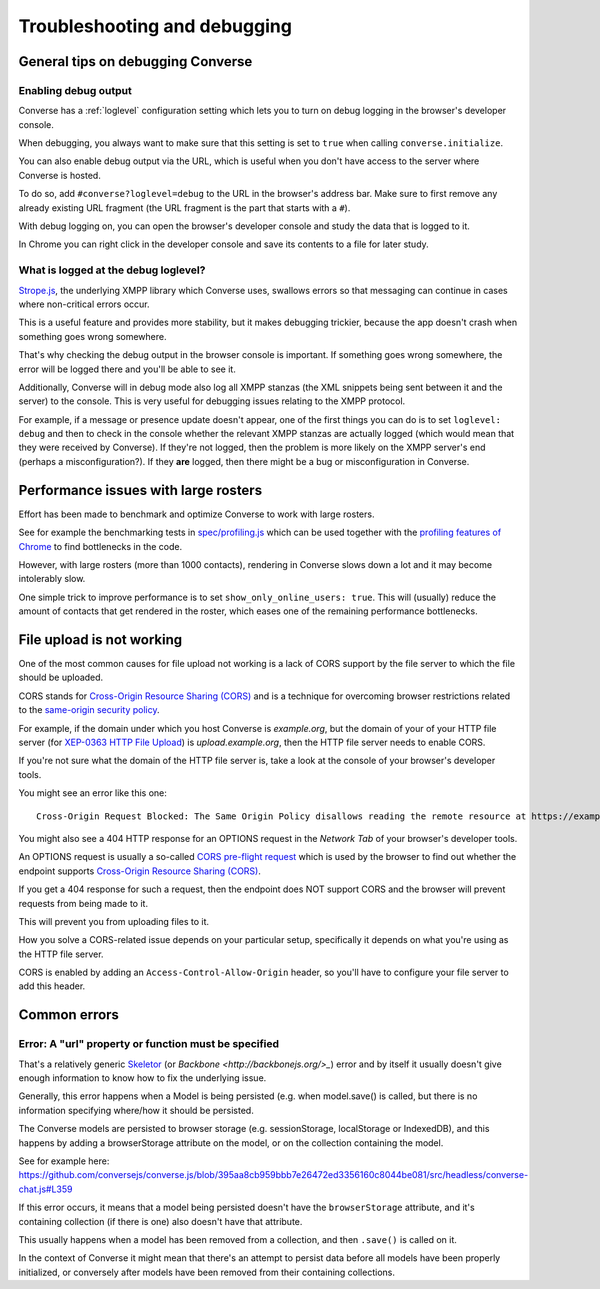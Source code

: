 .. raw:: html

    <div id="banner"><a href="https://github.com/jcbrand/converse.js/blob/master/docs/source/setup.rst">Edit me on GitHub</a></div>

=============================
Troubleshooting and debugging
=============================

General tips on debugging Converse
==================================

Enabling debug output
---------------------

Converse has a :ref:`loglevel` configuration setting which lets you to turn on
debug logging in the browser's developer console.

When debugging, you always want to make sure that this setting is set to
``true`` when calling ``converse.initialize``.

You can also enable debug output via the URL, which is useful when you don't
have access to the server where Converse is hosted.

To do so, add ``#converse?loglevel=debug`` to the URL in the browser's address bar.
Make sure to first remove any already existing URL fragment (the URL fragment
is the part that starts with a ``#``).

With debug logging on, you can open the browser's developer console and study the
data that is logged to it.

In Chrome you can right click in the developer console and save its contents to
a file for later study.

What is logged at the debug loglevel?
-------------------------------------

`Strope.js <http://strophe.im/>`_, the underlying XMPP library which Converse
uses, swallows errors so that messaging can continue in cases where
non-critical errors occur.

This is a useful feature and provides more stability, but it makes debugging
trickier, because the app doesn't crash when something goes wrong somewhere.

That's why checking the debug output in the browser console is important.
If something goes wrong somewhere, the error will be logged there and you'll be
able to see it.

Additionally, Converse will in debug mode also log all XMPP stanzas
(the XML snippets being sent between it and the server) to the console.
This is very useful for debugging issues relating to the XMPP protocol.

For example, if a message or presence update doesn't appear, one of the first
things you can do is to set ``loglevel: debug`` and then to check in the console
whether the relevant XMPP stanzas are actually logged (which would mean that
they were received by Converse). If they're not logged, then the problem is
more likely on the XMPP server's end (perhaps a misconfiguration?). If they
**are** logged, then there might be a bug or misconfiguration in Converse.

Performance issues with large rosters
=====================================

Effort has been made to benchmark and optimize Converse to work with large
rosters.

See for example the benchmarking tests in `spec/profiling.js
<https://github.com/jcbrand/converse.js/blob/master/spec/profiling.js>`_ which
can be used together with the `profiling features of
Chrome <https://developer.chrome.com/devtools/docs/cpu-profiling>`_ to find
bottlenecks in the code.

However, with large rosters (more than 1000 contacts), rendering in
Converse slows down a lot and it may become intolerably slow.

One simple trick to improve performance is to set ``show_only_online_users: true``.
This will (usually) reduce the amount of contacts that get rendered in the
roster, which eases one of the remaining performance bottlenecks.

File upload is not working
==========================

One of the most common causes for file upload not working is a lack of CORS
support by the file server to which the file should be uploaded.

CORS stands for `Cross-Origin Resource Sharing (CORS) <https://developer.mozilla.org/en-US/docs/Web/HTTP/CORS>`_
and is a technique for overcoming browser restrictions related to the
`same-origin security policy <https://developer.mozilla.org/en-US/docs/Web/Security/Same-origin_policy>`_.

For example, if the domain under which you host Converse is *example.org*,
but the domain of your of your HTTP file server (for `XEP-0363 HTTP File Upload <https://xmpp.org/extensions/xep-0363.html>`_)
is *upload.example.org*, then the HTTP file server needs to enable CORS.

If you're not sure what the domain of the HTTP file server is, take a look at
the console of your browser's developer tools.

You might see an error like this one::

    Cross-Origin Request Blocked: The Same Origin Policy disallows reading the remote resource at https://example.de:5443/...

You might also see a 404 HTTP response for an OPTIONS request in the `Network Tab` of your browser's developer tools.

An OPTIONS request is usually a so-called
`CORS pre-flight request <https://developer.mozilla.org/en-US/docs/Web/HTTP/Methods/OPTIONS#Preflighted_requests_in_CORS>`_
which is used by the browser to find out whether the endpoint supports
`Cross-Origin Resource Sharing (CORS) <https://developer.mozilla.org/en-US/docs/Web/HTTP/CORS>`_.

If you get a 404 response for such a request, then the endpoint does NOT
support CORS and the browser will prevent requests from being made to it.

This will prevent you from uploading files to it.

How you solve a CORS-related issue depends on your particular setup, specifically it depends on
what you're using as the HTTP file server.

CORS is enabled by adding an ``Access-Control-Allow-Origin`` header, so you'll
have to configure your file server to add this header.


Common errors
=============

Error: A "url" property or function must be specified
-----------------------------------------------------

That's a relatively generic `Skeletor <https://github.com/conversejs/skeletor>`_ (or `Backbone <http://backbonejs.org/>_`)
error and by itself it usually doesn't give enough information to know how to fix the underlying issue.

Generally, this error happens when a Model is being persisted (e.g. when model.save() is called,
but there is no information specifying where/how it should be persisted.

The Converse models are persisted to browser storage (e.g. sessionStorage, localStorage or IndexedDB),
and this happens by adding a browserStorage attribute on the model, or on the collection containing the model.

See for example here: https://github.com/conversejs/converse.js/blob/395aa8cb959bbb7e26472ed3356160c8044be081/src/headless/converse-chat.js#L359

If this error occurs, it means that a model being persisted doesn't have the ``browserStorage`` attribute,
and it's containing collection (if there is one) also doesn't have that attribute.

This usually happens when a model has been removed from a collection, and then ``.save()`` is called on it.

In the context of Converse it might mean that there's an attempt to persist data before all models have been properly initialized,
or conversely after models have been removed from their containing collections.

